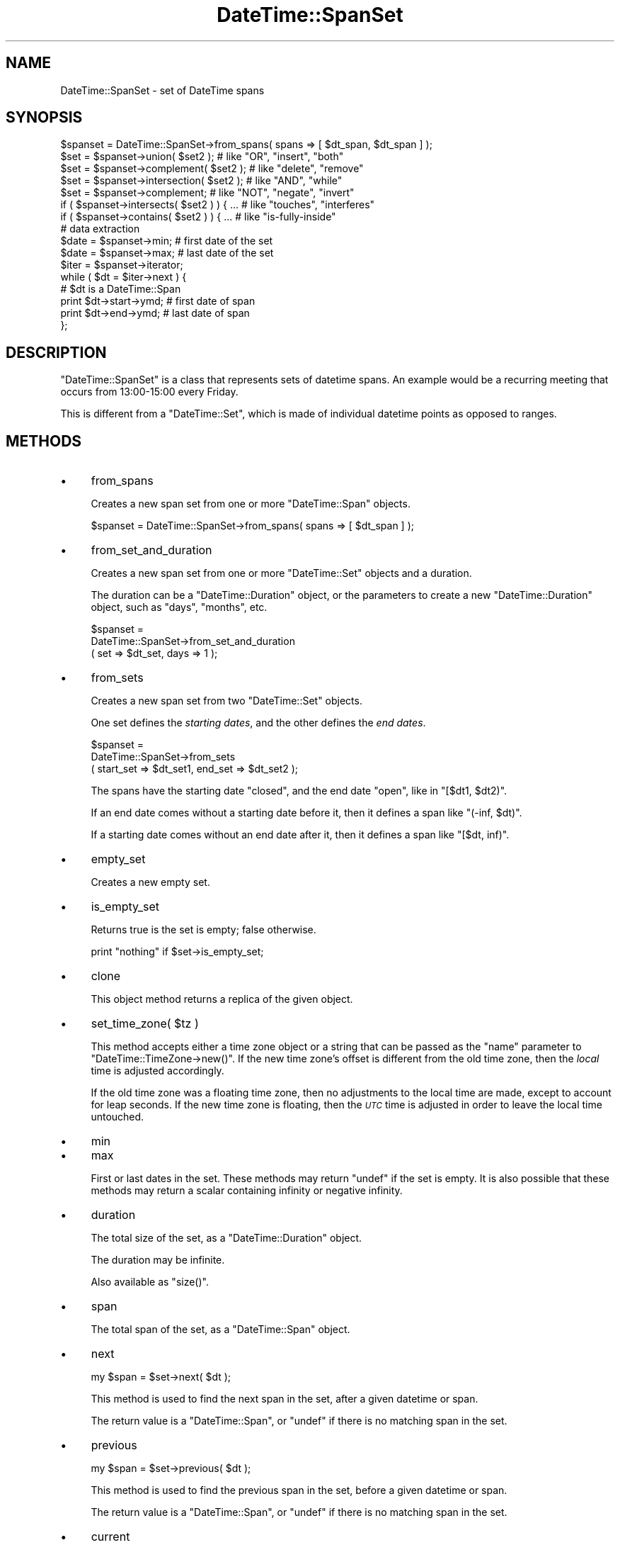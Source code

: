.\" Automatically generated by Pod::Man 2.27 (Pod::Simple 3.28)
.\"
.\" Standard preamble:
.\" ========================================================================
.de Sp \" Vertical space (when we can't use .PP)
.if t .sp .5v
.if n .sp
..
.de Vb \" Begin verbatim text
.ft CW
.nf
.ne \\$1
..
.de Ve \" End verbatim text
.ft R
.fi
..
.\" Set up some character translations and predefined strings.  \*(-- will
.\" give an unbreakable dash, \*(PI will give pi, \*(L" will give a left
.\" double quote, and \*(R" will give a right double quote.  \*(C+ will
.\" give a nicer C++.  Capital omega is used to do unbreakable dashes and
.\" therefore won't be available.  \*(C` and \*(C' expand to `' in nroff,
.\" nothing in troff, for use with C<>.
.tr \(*W-
.ds C+ C\v'-.1v'\h'-1p'\s-2+\h'-1p'+\s0\v'.1v'\h'-1p'
.ie n \{\
.    ds -- \(*W-
.    ds PI pi
.    if (\n(.H=4u)&(1m=24u) .ds -- \(*W\h'-12u'\(*W\h'-12u'-\" diablo 10 pitch
.    if (\n(.H=4u)&(1m=20u) .ds -- \(*W\h'-12u'\(*W\h'-8u'-\"  diablo 12 pitch
.    ds L" ""
.    ds R" ""
.    ds C` ""
.    ds C' ""
'br\}
.el\{\
.    ds -- \|\(em\|
.    ds PI \(*p
.    ds L" ``
.    ds R" ''
.    ds C`
.    ds C'
'br\}
.\"
.\" Escape single quotes in literal strings from groff's Unicode transform.
.ie \n(.g .ds Aq \(aq
.el       .ds Aq '
.\"
.\" If the F register is turned on, we'll generate index entries on stderr for
.\" titles (.TH), headers (.SH), subsections (.SS), items (.Ip), and index
.\" entries marked with X<> in POD.  Of course, you'll have to process the
.\" output yourself in some meaningful fashion.
.\"
.\" Avoid warning from groff about undefined register 'F'.
.de IX
..
.nr rF 0
.if \n(.g .if rF .nr rF 1
.if (\n(rF:(\n(.g==0)) \{
.    if \nF \{
.        de IX
.        tm Index:\\$1\t\\n%\t"\\$2"
..
.        if !\nF==2 \{
.            nr % 0
.            nr F 2
.        \}
.    \}
.\}
.rr rF
.\"
.\" Accent mark definitions (@(#)ms.acc 1.5 88/02/08 SMI; from UCB 4.2).
.\" Fear.  Run.  Save yourself.  No user-serviceable parts.
.    \" fudge factors for nroff and troff
.if n \{\
.    ds #H 0
.    ds #V .8m
.    ds #F .3m
.    ds #[ \f1
.    ds #] \fP
.\}
.if t \{\
.    ds #H ((1u-(\\\\n(.fu%2u))*.13m)
.    ds #V .6m
.    ds #F 0
.    ds #[ \&
.    ds #] \&
.\}
.    \" simple accents for nroff and troff
.if n \{\
.    ds ' \&
.    ds ` \&
.    ds ^ \&
.    ds , \&
.    ds ~ ~
.    ds /
.\}
.if t \{\
.    ds ' \\k:\h'-(\\n(.wu*8/10-\*(#H)'\'\h"|\\n:u"
.    ds ` \\k:\h'-(\\n(.wu*8/10-\*(#H)'\`\h'|\\n:u'
.    ds ^ \\k:\h'-(\\n(.wu*10/11-\*(#H)'^\h'|\\n:u'
.    ds , \\k:\h'-(\\n(.wu*8/10)',\h'|\\n:u'
.    ds ~ \\k:\h'-(\\n(.wu-\*(#H-.1m)'~\h'|\\n:u'
.    ds / \\k:\h'-(\\n(.wu*8/10-\*(#H)'\z\(sl\h'|\\n:u'
.\}
.    \" troff and (daisy-wheel) nroff accents
.ds : \\k:\h'-(\\n(.wu*8/10-\*(#H+.1m+\*(#F)'\v'-\*(#V'\z.\h'.2m+\*(#F'.\h'|\\n:u'\v'\*(#V'
.ds 8 \h'\*(#H'\(*b\h'-\*(#H'
.ds o \\k:\h'-(\\n(.wu+\w'\(de'u-\*(#H)/2u'\v'-.3n'\*(#[\z\(de\v'.3n'\h'|\\n:u'\*(#]
.ds d- \h'\*(#H'\(pd\h'-\w'~'u'\v'-.25m'\f2\(hy\fP\v'.25m'\h'-\*(#H'
.ds D- D\\k:\h'-\w'D'u'\v'-.11m'\z\(hy\v'.11m'\h'|\\n:u'
.ds th \*(#[\v'.3m'\s+1I\s-1\v'-.3m'\h'-(\w'I'u*2/3)'\s-1o\s+1\*(#]
.ds Th \*(#[\s+2I\s-2\h'-\w'I'u*3/5'\v'-.3m'o\v'.3m'\*(#]
.ds ae a\h'-(\w'a'u*4/10)'e
.ds Ae A\h'-(\w'A'u*4/10)'E
.    \" corrections for vroff
.if v .ds ~ \\k:\h'-(\\n(.wu*9/10-\*(#H)'\s-2\u~\d\s+2\h'|\\n:u'
.if v .ds ^ \\k:\h'-(\\n(.wu*10/11-\*(#H)'\v'-.4m'^\v'.4m'\h'|\\n:u'
.    \" for low resolution devices (crt and lpr)
.if \n(.H>23 .if \n(.V>19 \
\{\
.    ds : e
.    ds 8 ss
.    ds o a
.    ds d- d\h'-1'\(ga
.    ds D- D\h'-1'\(hy
.    ds th \o'bp'
.    ds Th \o'LP'
.    ds ae ae
.    ds Ae AE
.\}
.rm #[ #] #H #V #F C
.\" ========================================================================
.\"
.IX Title "DateTime::SpanSet 3"
.TH DateTime::SpanSet 3 "2013-07-25" "perl v5.14.4" "User Contributed Perl Documentation"
.\" For nroff, turn off justification.  Always turn off hyphenation; it makes
.\" way too many mistakes in technical documents.
.if n .ad l
.nh
.SH "NAME"
DateTime::SpanSet \- set of DateTime spans
.SH "SYNOPSIS"
.IX Header "SYNOPSIS"
.Vb 1
\&    $spanset = DateTime::SpanSet\->from_spans( spans => [ $dt_span, $dt_span ] );
\&
\&    $set = $spanset\->union( $set2 );         # like "OR", "insert", "both"
\&    $set = $spanset\->complement( $set2 );    # like "delete", "remove"
\&    $set = $spanset\->intersection( $set2 );  # like "AND", "while"
\&    $set = $spanset\->complement;             # like "NOT", "negate", "invert"
\&
\&    if ( $spanset\->intersects( $set2 ) ) { ...  # like "touches", "interferes"
\&    if ( $spanset\->contains( $set2 ) ) { ...    # like "is\-fully\-inside"
\&
\&    # data extraction 
\&    $date = $spanset\->min;           # first date of the set
\&    $date = $spanset\->max;           # last date of the set
\&
\&    $iter = $spanset\->iterator;
\&    while ( $dt = $iter\->next ) {
\&        # $dt is a DateTime::Span
\&        print $dt\->start\->ymd;   # first date of span
\&        print $dt\->end\->ymd;     # last date of span
\&    };
.Ve
.SH "DESCRIPTION"
.IX Header "DESCRIPTION"
\&\f(CW\*(C`DateTime::SpanSet\*(C'\fR is a class that represents sets of datetime
spans.  An example would be a recurring meeting that occurs from
13:00\-15:00 every Friday.
.PP
This is different from a \f(CW\*(C`DateTime::Set\*(C'\fR, which is made of individual
datetime points as opposed to ranges.
.SH "METHODS"
.IX Header "METHODS"
.IP "\(bu" 4
from_spans
.Sp
Creates a new span set from one or more \f(CW\*(C`DateTime::Span\*(C'\fR objects.
.Sp
.Vb 1
\&   $spanset = DateTime::SpanSet\->from_spans( spans => [ $dt_span ] );
.Ve
.IP "\(bu" 4
from_set_and_duration
.Sp
Creates a new span set from one or more \f(CW\*(C`DateTime::Set\*(C'\fR objects and a
duration.
.Sp
The duration can be a \f(CW\*(C`DateTime::Duration\*(C'\fR object, or the parameters
to create a new \f(CW\*(C`DateTime::Duration\*(C'\fR object, such as \*(L"days\*(R",
\&\*(L"months\*(R", etc.
.Sp
.Vb 3
\&   $spanset =
\&       DateTime::SpanSet\->from_set_and_duration
\&           ( set => $dt_set, days => 1 );
.Ve
.IP "\(bu" 4
from_sets
.Sp
Creates a new span set from two \f(CW\*(C`DateTime::Set\*(C'\fR objects.
.Sp
One set defines the \fIstarting dates\fR, and the other defines the \fIend
dates\fR.
.Sp
.Vb 3
\&   $spanset =
\&       DateTime::SpanSet\->from_sets
\&           ( start_set => $dt_set1, end_set => $dt_set2 );
.Ve
.Sp
The spans have the starting date \f(CW\*(C`closed\*(C'\fR, and the end date \f(CW\*(C`open\*(C'\fR,
like in \f(CW\*(C`[$dt1, $dt2)\*(C'\fR.
.Sp
If an end date comes without a starting date before it, then it
defines a span like \f(CW\*(C`(\-inf, $dt)\*(C'\fR.
.Sp
If a starting date comes without an end date after it, then it defines
a span like \f(CW\*(C`[$dt, inf)\*(C'\fR.
.IP "\(bu" 4
empty_set
.Sp
Creates a new empty set.
.IP "\(bu" 4
is_empty_set
.Sp
Returns true is the set is empty; false otherwise.
.Sp
.Vb 1
\&    print "nothing" if $set\->is_empty_set;
.Ve
.IP "\(bu" 4
clone
.Sp
This object method returns a replica of the given object.
.IP "\(bu" 4
set_time_zone( \f(CW$tz\fR )
.Sp
This method accepts either a time zone object or a string that can be
passed as the \*(L"name\*(R" parameter to \f(CW\*(C`DateTime::TimeZone\->new()\*(C'\fR.
If the new time zone's offset is different from the old time zone,
then the \fIlocal\fR time is adjusted accordingly.
.Sp
If the old time zone was a floating time zone, then no adjustments to
the local time are made, except to account for leap seconds.  If the
new time zone is floating, then the \fI\s-1UTC\s0\fR time is adjusted in order
to leave the local time untouched.
.IP "\(bu" 4
min
.IP "\(bu" 4
max
.Sp
First or last dates in the set.  These methods may return \f(CW\*(C`undef\*(C'\fR if
the set is empty.  It is also possible that these methods may return a
scalar containing infinity or negative infinity.
.IP "\(bu" 4
duration
.Sp
The total size of the set, as a \f(CW\*(C`DateTime::Duration\*(C'\fR object.
.Sp
The duration may be infinite.
.Sp
Also available as \f(CW\*(C`size()\*(C'\fR.
.IP "\(bu" 4
span
.Sp
The total span of the set, as a \f(CW\*(C`DateTime::Span\*(C'\fR object.
.IP "\(bu" 4
next
.Sp
.Vb 1
\&  my $span = $set\->next( $dt );
.Ve
.Sp
This method is used to find the next span in the set,
after a given datetime or span.
.Sp
The return value is a \f(CW\*(C`DateTime::Span\*(C'\fR, or \f(CW\*(C`undef\*(C'\fR if there is no matching
span in the set.
.IP "\(bu" 4
previous
.Sp
.Vb 1
\&  my $span = $set\->previous( $dt );
.Ve
.Sp
This method is used to find the previous span in the set,
before a given datetime or span.
.Sp
The return value is a \f(CW\*(C`DateTime::Span\*(C'\fR, or \f(CW\*(C`undef\*(C'\fR if there is no matching
span in the set.
.IP "\(bu" 4
current
.Sp
.Vb 1
\&  my $span = $set\->current( $dt );
.Ve
.Sp
This method is used to find the \*(L"current\*(R" span in the set,
that intersects a given datetime or span. If no current span
is found, then the \*(L"previous\*(R" span is returned.
.Sp
The return value is a \f(CW\*(C`DateTime::SpanSet\*(C'\fR, or \f(CW\*(C`undef\*(C'\fR if there is no
matching span in the set.
.Sp
If a span parameter is given, it may happen that \*(L"current\*(R" returns
more than one span.
.Sp
See also: \f(CW\*(C`intersected_spans()\*(C'\fR method.
.IP "\(bu" 4
closest
.Sp
.Vb 1
\&  my $span = $set\->closest( $dt );
.Ve
.Sp
This method is used to find the \*(L"closest\*(R" span in the set, given a
datetime or span.
.Sp
The return value is a \f(CW\*(C`DateTime::SpanSet\*(C'\fR, or \f(CW\*(C`undef\*(C'\fR if the set is
empty.
.Sp
If a span parameter is given, it may happen that \*(L"closest\*(R" returns
more than one span.
.IP "\(bu" 4
as_list
.Sp
Returns a list of \f(CW\*(C`DateTime::Span\*(C'\fR objects.
.Sp
.Vb 1
\&  my @dt_span = $set\->as_list( span => $span );
.Ve
.Sp
Just as with the \f(CW\*(C`iterator()\*(C'\fR method, the \f(CW\*(C`as_list()\*(C'\fR method can be
limited by a span.
.Sp
Applying \f(CW\*(C`as_list()\*(C'\fR to a large recurring spanset is a very expensive
operation, both in \s-1CPU\s0 time and in the memory used.
.Sp
For this reason, when \f(CW\*(C`as_list()\*(C'\fR operates on large recurrence sets,
it will return at most approximately 200 spans. For larger sets, and
for \fIinfinite\fR sets, \f(CW\*(C`as_list()\*(C'\fR will return \f(CW\*(C`undef\*(C'\fR.
.Sp
Please note that this is explicitly not an empty list, since an empty
list is a valid return value for empty sets!
.Sp
If you \fIreally\fR need to extract spans from a large set, you can:
.Sp
\&\- limit the set with a shorter span:
.Sp
.Vb 1
\&    my @short_list = $large_set\->as_list( span => $short_span );
.Ve
.Sp
\&\- use an iterator:
.Sp
.Vb 3
\&    my @large_list;
\&    my $iter = $large_set\->iterator;
\&    push @large_list, $dt while $dt = $iter\->next;
.Ve
.IP "\(bu" 4
union
.IP "\(bu" 4
intersection
.IP "\(bu" 4
complement
.Sp
Set operations may be performed not only with \f(CW\*(C`DateTime::SpanSet\*(C'\fR
objects, but also with \f(CW\*(C`DateTime\*(C'\fR, \f(CW\*(C`DateTime::Set\*(C'\fR and
\&\f(CW\*(C`DateTime::Span\*(C'\fR objects.  These set operations always return a
\&\f(CW\*(C`DateTime::SpanSet\*(C'\fR object.
.Sp
.Vb 4
\&    $set = $spanset\->union( $set2 );         # like "OR", "insert", "both"
\&    $set = $spanset\->complement( $set2 );    # like "delete", "remove"
\&    $set = $spanset\->intersection( $set2 );  # like "AND", "while"
\&    $set = $spanset\->complement;             # like "NOT", "negate", "invert"
.Ve
.IP "\(bu" 4
intersected_spans
.Sp
This method can accept a \f(CW\*(C`DateTime\*(C'\fR list, a \f(CW\*(C`DateTime::Set\*(C'\fR, a
\&\f(CW\*(C`DateTime::Span\*(C'\fR, or a \f(CW\*(C`DateTime::SpanSet\*(C'\fR object as an argument.
.Sp
.Vb 1
\&    $set = $set1\->intersected_spans( $set2 );
.Ve
.Sp
The method always returns a \f(CW\*(C`DateTime::SpanSet\*(C'\fR object, containing
all spans that are intersected by the given set.
.Sp
Unlike the \f(CW\*(C`intersection\*(C'\fR method, the spans are not modified.  See
diagram below:
.Sp
.Vb 2
\&               set1   [....]   [....]   [....]   [....]
\&               set2      [................]
\&
\&       intersection      [.]   [....]   [.]
\&
\&  intersected_spans   [....]   [....]   [....]
.Ve
.IP "\(bu" 4
intersects
.IP "\(bu" 4
contains
.Sp
These set functions return a boolean value.
.Sp
.Vb 2
\&    if ( $spanset\->intersects( $set2 ) ) { ...  # like "touches", "interferes"
\&    if ( $spanset\->contains( $dt ) ) { ...    # like "is\-fully\-inside"
.Ve
.Sp
These methods can accept a \f(CW\*(C`DateTime\*(C'\fR, \f(CW\*(C`DateTime::Set\*(C'\fR,
\&\f(CW\*(C`DateTime::Span\*(C'\fR, or \f(CW\*(C`DateTime::SpanSet\*(C'\fR object as an argument.
.IP "\(bu" 4
iterator / next / previous
.Sp
This method can be used to iterate over the spans in a set.
.Sp
.Vb 6
\&    $iter = $spanset\->iterator;
\&    while ( $dt = $iter\->next ) {
\&        # $dt is a DateTime::Span
\&        print $dt\->min\->ymd;   # first date of span
\&        print $dt\->max\->ymd;   # last date of span
\&    }
.Ve
.Sp
The boundaries of the iterator can be limited by passing it a \f(CW\*(C`span\*(C'\fR
parameter.  This should be a \f(CW\*(C`DateTime::Span\*(C'\fR object which delimits
the iterator's boundaries.  Optionally, instead of passing an object,
you can pass any parameters that would work for one of the
\&\f(CW\*(C`DateTime::Span\*(C'\fR class's constructors, and an object will be created
for you.
.Sp
Obviously, if the span you specify does is not restricted both at the
start and end, then your iterator may iterate forever, depending on
the nature of your set.  User beware!
.Sp
The \f(CW\*(C`next()\*(C'\fR or \f(CW\*(C`previous()\*(C'\fR methods will return \f(CW\*(C`undef\*(C'\fR when there
are no more spans in the iterator.
.IP "\(bu" 4
start_set
.IP "\(bu" 4
end_set
.Sp
These methods do the inverse of the \f(CW\*(C`from_sets\*(C'\fR method:
.Sp
\&\f(CW\*(C`start_set\*(C'\fR retrieves a DateTime::Set with the start datetime of each
span.
.Sp
\&\f(CW\*(C`end_set\*(C'\fR retrieves a DateTime::Set with the end datetime of each
span.
.IP "\(bu" 4
map ( sub { ... } )
.Sp
.Vb 11
\&    # example: enlarge the spans
\&    $set = $set2\->map( 
\&        sub {
\&            my $start = $_\->start;
\&            my $end = $_\->end;
\&            return DateTime::Span\->from_datetimes(
\&                start => $start,
\&                before => $end,
\&            );
\&        }
\&    );
.Ve
.Sp
This method is the \*(L"set\*(R" version of Perl \*(L"map\*(R".
.Sp
It evaluates a subroutine for each element of the set (locally setting
\&\*(L"$_\*(R" to each DateTime::Span) and returns the set composed of the
results of each such evaluation.
.Sp
Like Perl \*(L"map\*(R", each element of the set may produce zero, one, or
more elements in the returned value.
.Sp
Unlike Perl \*(L"map\*(R", changing \*(L"$_\*(R" does not change the original
set. This means that calling map in void context has no effect.
.Sp
The callback subroutine may not be called immediately.  Don't count on
subroutine side-effects. For example, a \f(CW\*(C`print\*(C'\fR inside the subroutine
may happen later than you expect.
.Sp
The callback return value is expected to be within the span of the
\&\f(CW\*(C`previous\*(C'\fR and the \f(CW\*(C`next\*(C'\fR element in the original set.
.Sp
For example: given the set \f(CW\*(C`[ 2001, 2010, 2015 ]\*(C'\fR, the callback
result for the value \f(CW2010\fR is expected to be within the span \f(CW\*(C`[
2001 .. 2015 ]\*(C'\fR.
.IP "\(bu" 4
grep ( sub { ... } )
.Sp
.Vb 7
\&    # example: filter out all spans happening today
\&    my $today = DateTime\->today;
\&    $set = $set2\->grep( 
\&        sub {
\&            return ( ! $_\->contains( $today ) );
\&        }
\&    );
.Ve
.Sp
This method is the \*(L"set\*(R" version of Perl \*(L"grep\*(R".
.Sp
It evaluates a subroutine for each element of the set (locally setting
\&\*(L"$_\*(R" to each DateTime::Span) and returns the set consisting of those
elements for which the expression evaluated to true.
.Sp
Unlike Perl \*(L"grep\*(R", changing \*(L"$_\*(R" does not change the original
set. This means that calling grep in void context has no effect.
.Sp
Changing \*(L"$_\*(R" does change the resulting set.
.Sp
The callback subroutine may not be called immediately.  Don't count on
subroutine side-effects. For example, a \f(CW\*(C`print\*(C'\fR inside the subroutine
may happen later than you expect.
.IP "\(bu" 4
iterate
.Sp
\&\fIInternal method \- use \*(L"map\*(R" or \*(L"grep\*(R" instead.\fR
.Sp
This function apply a callback subroutine to all elements of a set and
returns the resulting set.
.Sp
The parameter \f(CW$_[0]\fR to the callback subroutine is a
\&\f(CW\*(C`DateTime::Span\*(C'\fR object.
.Sp
If the callback returns \f(CW\*(C`undef\*(C'\fR, the datetime is removed from the
set:
.Sp
.Vb 3
\&    sub remove_sundays {
\&        $_[0] unless $_[0]\->start\->day_of_week == 7;
\&    }
.Ve
.Sp
The callback return value is expected to be within the span of the
\&\f(CW\*(C`previous\*(C'\fR and the \f(CW\*(C`next\*(C'\fR element in the original set.
.Sp
For example: given the set \f(CW\*(C`[ 2001, 2010, 2015 ]\*(C'\fR, the callback
result for the value \f(CW2010\fR is expected to be within the span \f(CW\*(C`[
2001 .. 2015 ]\*(C'\fR.
.Sp
The callback subroutine may not be called immediately.  Don't count on
subroutine side-effects. For example, a \f(CW\*(C`print\*(C'\fR inside the subroutine
may happen later than you expect.
.SH "SUPPORT"
.IX Header "SUPPORT"
Support is offered through the \f(CW\*(C`datetime@perl.org\*(C'\fR mailing list.
.PP
Please report bugs using rt.cpan.org
.SH "AUTHOR"
.IX Header "AUTHOR"
Flavio Soibelmann Glock <fglock@gmail.com>
.PP
The \s-1API\s0 was developed together with Dave Rolsky and the DateTime Community.
.SH "COPYRIGHT"
.IX Header "COPYRIGHT"
Copyright (c) 2003 Flavio Soibelmann Glock. All rights reserved.
This program is free software; you can distribute it and/or
modify it under the same terms as Perl itself.
.PP
The full text of the license can be found in the \s-1LICENSE\s0 file
included with this module.
.SH "SEE ALSO"
.IX Header "SEE ALSO"
Set::Infinite
.PP
For details on the Perl DateTime Suite project please see
<http://datetime.perl.org>.
